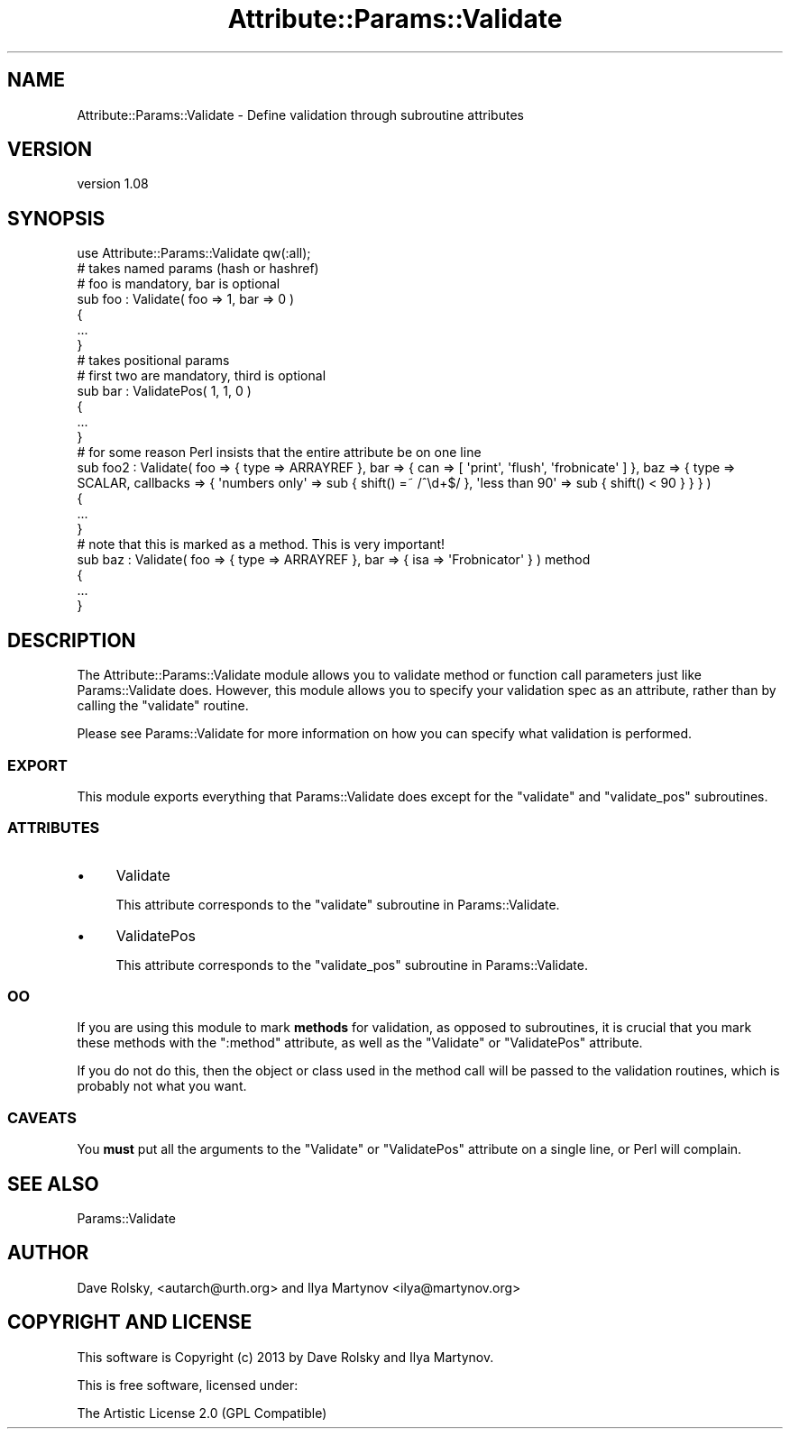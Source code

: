 .\" Automatically generated by Pod::Man 2.25 (Pod::Simple 3.16)
.\"
.\" Standard preamble:
.\" ========================================================================
.de Sp \" Vertical space (when we can't use .PP)
.if t .sp .5v
.if n .sp
..
.de Vb \" Begin verbatim text
.ft CW
.nf
.ne \\$1
..
.de Ve \" End verbatim text
.ft R
.fi
..
.\" Set up some character translations and predefined strings.  \*(-- will
.\" give an unbreakable dash, \*(PI will give pi, \*(L" will give a left
.\" double quote, and \*(R" will give a right double quote.  \*(C+ will
.\" give a nicer C++.  Capital omega is used to do unbreakable dashes and
.\" therefore won't be available.  \*(C` and \*(C' expand to `' in nroff,
.\" nothing in troff, for use with C<>.
.tr \(*W-
.ds C+ C\v'-.1v'\h'-1p'\s-2+\h'-1p'+\s0\v'.1v'\h'-1p'
.ie n \{\
.    ds -- \(*W-
.    ds PI pi
.    if (\n(.H=4u)&(1m=24u) .ds -- \(*W\h'-12u'\(*W\h'-12u'-\" diablo 10 pitch
.    if (\n(.H=4u)&(1m=20u) .ds -- \(*W\h'-12u'\(*W\h'-8u'-\"  diablo 12 pitch
.    ds L" ""
.    ds R" ""
.    ds C` ""
.    ds C' ""
'br\}
.el\{\
.    ds -- \|\(em\|
.    ds PI \(*p
.    ds L" ``
.    ds R" ''
'br\}
.\"
.\" Escape single quotes in literal strings from groff's Unicode transform.
.ie \n(.g .ds Aq \(aq
.el       .ds Aq '
.\"
.\" If the F register is turned on, we'll generate index entries on stderr for
.\" titles (.TH), headers (.SH), subsections (.SS), items (.Ip), and index
.\" entries marked with X<> in POD.  Of course, you'll have to process the
.\" output yourself in some meaningful fashion.
.ie \nF \{\
.    de IX
.    tm Index:\\$1\t\\n%\t"\\$2"
..
.    nr % 0
.    rr F
.\}
.el \{\
.    de IX
..
.\}
.\"
.\" Accent mark definitions (@(#)ms.acc 1.5 88/02/08 SMI; from UCB 4.2).
.\" Fear.  Run.  Save yourself.  No user-serviceable parts.
.    \" fudge factors for nroff and troff
.if n \{\
.    ds #H 0
.    ds #V .8m
.    ds #F .3m
.    ds #[ \f1
.    ds #] \fP
.\}
.if t \{\
.    ds #H ((1u-(\\\\n(.fu%2u))*.13m)
.    ds #V .6m
.    ds #F 0
.    ds #[ \&
.    ds #] \&
.\}
.    \" simple accents for nroff and troff
.if n \{\
.    ds ' \&
.    ds ` \&
.    ds ^ \&
.    ds , \&
.    ds ~ ~
.    ds /
.\}
.if t \{\
.    ds ' \\k:\h'-(\\n(.wu*8/10-\*(#H)'\'\h"|\\n:u"
.    ds ` \\k:\h'-(\\n(.wu*8/10-\*(#H)'\`\h'|\\n:u'
.    ds ^ \\k:\h'-(\\n(.wu*10/11-\*(#H)'^\h'|\\n:u'
.    ds , \\k:\h'-(\\n(.wu*8/10)',\h'|\\n:u'
.    ds ~ \\k:\h'-(\\n(.wu-\*(#H-.1m)'~\h'|\\n:u'
.    ds / \\k:\h'-(\\n(.wu*8/10-\*(#H)'\z\(sl\h'|\\n:u'
.\}
.    \" troff and (daisy-wheel) nroff accents
.ds : \\k:\h'-(\\n(.wu*8/10-\*(#H+.1m+\*(#F)'\v'-\*(#V'\z.\h'.2m+\*(#F'.\h'|\\n:u'\v'\*(#V'
.ds 8 \h'\*(#H'\(*b\h'-\*(#H'
.ds o \\k:\h'-(\\n(.wu+\w'\(de'u-\*(#H)/2u'\v'-.3n'\*(#[\z\(de\v'.3n'\h'|\\n:u'\*(#]
.ds d- \h'\*(#H'\(pd\h'-\w'~'u'\v'-.25m'\f2\(hy\fP\v'.25m'\h'-\*(#H'
.ds D- D\\k:\h'-\w'D'u'\v'-.11m'\z\(hy\v'.11m'\h'|\\n:u'
.ds th \*(#[\v'.3m'\s+1I\s-1\v'-.3m'\h'-(\w'I'u*2/3)'\s-1o\s+1\*(#]
.ds Th \*(#[\s+2I\s-2\h'-\w'I'u*3/5'\v'-.3m'o\v'.3m'\*(#]
.ds ae a\h'-(\w'a'u*4/10)'e
.ds Ae A\h'-(\w'A'u*4/10)'E
.    \" corrections for vroff
.if v .ds ~ \\k:\h'-(\\n(.wu*9/10-\*(#H)'\s-2\u~\d\s+2\h'|\\n:u'
.if v .ds ^ \\k:\h'-(\\n(.wu*10/11-\*(#H)'\v'-.4m'^\v'.4m'\h'|\\n:u'
.    \" for low resolution devices (crt and lpr)
.if \n(.H>23 .if \n(.V>19 \
\{\
.    ds : e
.    ds 8 ss
.    ds o a
.    ds d- d\h'-1'\(ga
.    ds D- D\h'-1'\(hy
.    ds th \o'bp'
.    ds Th \o'LP'
.    ds ae ae
.    ds Ae AE
.\}
.rm #[ #] #H #V #F C
.\" ========================================================================
.\"
.IX Title "Attribute::Params::Validate 3"
.TH Attribute::Params::Validate 3 "2013-07-16" "perl v5.14.2" "User Contributed Perl Documentation"
.\" For nroff, turn off justification.  Always turn off hyphenation; it makes
.\" way too many mistakes in technical documents.
.if n .ad l
.nh
.SH "NAME"
Attribute::Params::Validate \- Define validation through subroutine attributes
.SH "VERSION"
.IX Header "VERSION"
version 1.08
.SH "SYNOPSIS"
.IX Header "SYNOPSIS"
.Vb 1
\&  use Attribute::Params::Validate qw(:all);
\&
\&  # takes named params (hash or hashref)
\&  # foo is mandatory, bar is optional
\&  sub foo : Validate( foo => 1, bar => 0 )
\&  {
\&      ...
\&  }
\&
\&  # takes positional params
\&  # first two are mandatory, third is optional
\&  sub bar : ValidatePos( 1, 1, 0 )
\&  {
\&      ...
\&  }
\&
\&  # for some reason Perl insists that the entire attribute be on one line
\&  sub foo2 : Validate( foo => { type => ARRAYREF }, bar => { can => [ \*(Aqprint\*(Aq, \*(Aqflush\*(Aq, \*(Aqfrobnicate\*(Aq ] }, baz => { type => SCALAR, callbacks => { \*(Aqnumbers only\*(Aq => sub { shift() =~ /^\ed+$/ }, \*(Aqless than 90\*(Aq => sub { shift() < 90 } } } )
\&  {
\&      ...
\&  }
\&
\&  # note that this is marked as a method.  This is very important!
\&  sub baz : Validate( foo => { type => ARRAYREF }, bar => { isa => \*(AqFrobnicator\*(Aq } ) method
\&  {
\&      ...
\&  }
.Ve
.SH "DESCRIPTION"
.IX Header "DESCRIPTION"
The Attribute::Params::Validate module allows you to validate method
or function call parameters just like Params::Validate does.  However,
this module allows you to specify your validation spec as an
attribute, rather than by calling the \f(CW\*(C`validate\*(C'\fR routine.
.PP
Please see Params::Validate for more information on how you can
specify what validation is performed.
.SS "\s-1EXPORT\s0"
.IX Subsection "EXPORT"
This module exports everything that Params::Validate does except for
the \f(CW\*(C`validate\*(C'\fR and \f(CW\*(C`validate_pos\*(C'\fR subroutines.
.SS "\s-1ATTRIBUTES\s0"
.IX Subsection "ATTRIBUTES"
.IP "\(bu" 4
Validate
.Sp
This attribute corresponds to the \f(CW\*(C`validate\*(C'\fR subroutine in
Params::Validate.
.IP "\(bu" 4
ValidatePos
.Sp
This attribute corresponds to the \f(CW\*(C`validate_pos\*(C'\fR subroutine in
Params::Validate.
.SS "\s-1OO\s0"
.IX Subsection "OO"
If you are using this module to mark \fBmethods\fR for validation, as
opposed to subroutines, it is crucial that you mark these methods with
the \f(CW\*(C`:method\*(C'\fR attribute, as well as the \f(CW\*(C`Validate\*(C'\fR or \f(CW\*(C`ValidatePos\*(C'\fR
attribute.
.PP
If you do not do this, then the object or class used in the method
call will be passed to the validation routines, which is probably not
what you want.
.SS "\s-1CAVEATS\s0"
.IX Subsection "CAVEATS"
You \fBmust\fR put all the arguments to the \f(CW\*(C`Validate\*(C'\fR or \f(CW\*(C`ValidatePos\*(C'\fR
attribute on a single line, or Perl will complain.
.SH "SEE ALSO"
.IX Header "SEE ALSO"
Params::Validate
.SH "AUTHOR"
.IX Header "AUTHOR"
Dave Rolsky, <autarch@urth.org> and Ilya Martynov <ilya@martynov.org>
.SH "COPYRIGHT AND LICENSE"
.IX Header "COPYRIGHT AND LICENSE"
This software is Copyright (c) 2013 by Dave Rolsky and Ilya Martynov.
.PP
This is free software, licensed under:
.PP
.Vb 1
\&  The Artistic License 2.0 (GPL Compatible)
.Ve
